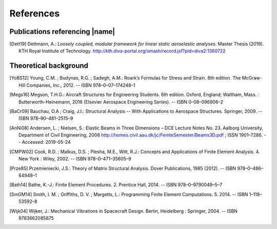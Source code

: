 .. _sec_references:

References
==========

Publications referencing |name|
-------------------------------

.. [Dett19] Dettmann, A.: *Loosely coupled, modular framework for linear static aeroelastic analyses*. Master Thesis (2019). KTH Royal Institute of Technology. http://kth.diva-portal.org/smash/record.jsf?pid=diva2:1360722

Theoretical background
----------------------

.. [YoBS12] Young, C.M. ; Budynas, R.G. ; Sadegh, A.M.: Roark’s Formulas for Stress and Strain. 8th edition. The McGraw-Hill Companies, Inc., 2012. -- ISBN 978–0–07–174248–1

.. [Megs16] Megson, T.H.G.: Aircraft Structures for Engineering Students. 6th edition. Oxford, England; Waltham, Mass. : Butterworth-Heinemann, 2016 (Elsevier Aerospace Engineering Series). -- ISBN 0–08–096906–2

.. [BaCr09] Bauchau, O.A ; Craig, J.I.: Structural Analysis -- With Applications to Aerospace Structures. Springer, 2009. -- ISBN 978–90–481–2515–9

.. [AnNi08] Andersen, L. ; Nielsen, S.: Elastic Beams in Three Dimensions – DCE Lecture Notes No. 23. Aalborg University, Department of Civil Engineering, 2008 http://homes.civil.aau.dk/jc/FemteSemester/Beams3D.pdf ; ISSN 1901–7286. -- Accessed: 2019-05-24

.. [CMPW02] Cook, R.D. ; Malkus, D.S. ; Plesha, M.E., Witt, R.J.: Concepts and Applications of Finite Element Analysis. 4. New York : Wiley, 2002. -- ISBN 978–0–471–35605–9

.. [Prze85] Przemieniecki, J.S.: Theory of Matrix Structural Analysis. Dover Publications, 1985 (2012). -- ISBN 978–0–486–64948–1

.. [Bath14] Bathe, K.-J.: Finite Element Procedures. 2. Prentice Hall, 2014. -- ISBN 978–0–9790049–5–7

.. [SmGM14] Smith, I. M. ; Griffiths, D. V. ; Margetts, L.: Programming Finite Element Computations. 5. 2014. -- ISBN 1–118–53592–8

.. [Wijk04] Wijker, J.: Mechanical Vibrations in Spacecraft Design. Berlin, Heidelberg : Springer, 2004. -- ISBN 9783662085875

..
    Other references
    ----------------

    TODO

